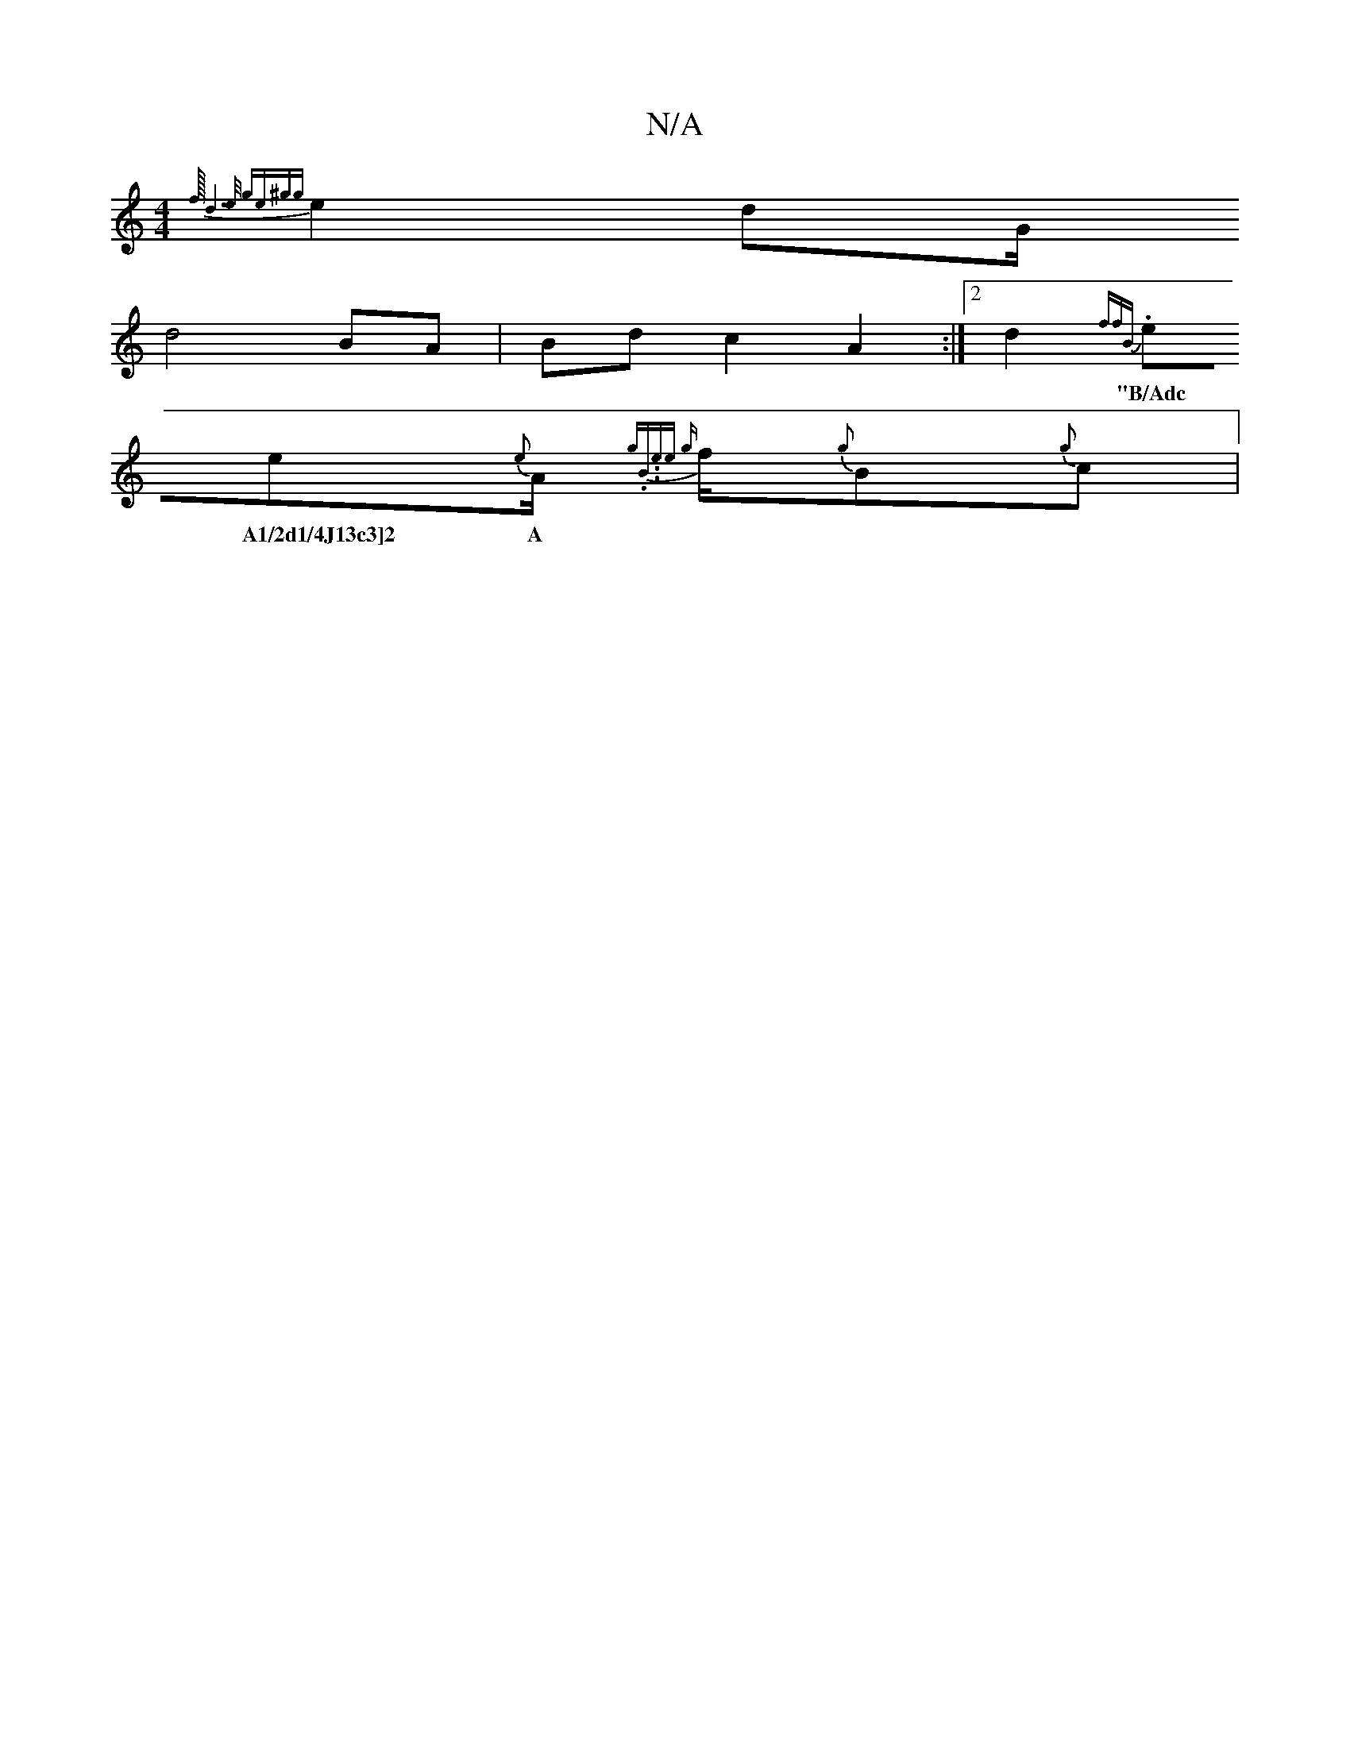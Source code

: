 X:1
T:N/A
M:4/4
R:N/A
K:Cmajor
{ f1/16-1d6]3 |1e/2 ge{^g{g}e2d215/2G1/2r1/4
d4 BA|Bdc2A2:|[2 d2--{ ff)"B"|
.ee{e}A1/2{g.B.".tree {g}f1/2{g}B{g}c|1"Em"1
w: "B/Adc A1/2d1/4J13c3]2 A |1 "G"GB/d/|"G"ead{g}ce>n^e/211/2{g}A.{g}f1/2{g}d1 